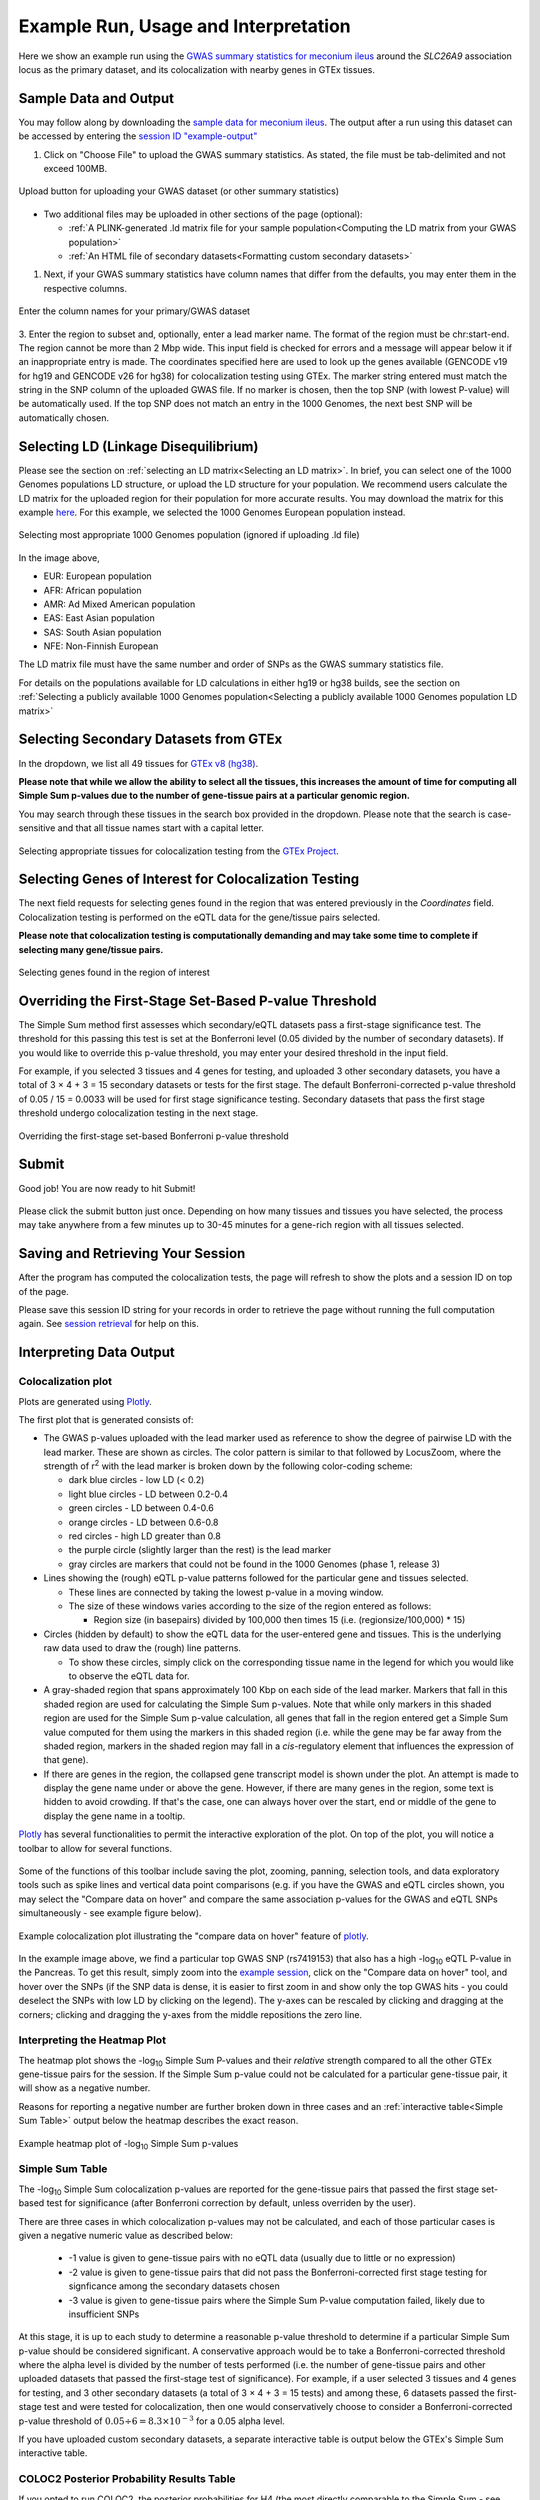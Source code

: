 .. _examples:

######################################################
Example Run, Usage and Interpretation
######################################################

Here we show an example run using the
`GWAS summary statistics for meconium ileus <https://github.com/strug-hub/LocusFocus/blob/master/data/sample_datasets/MI_GWAS_2019_1_205500-206000kbp.tsv>`_
around the *SLC26A9* association locus as the primary dataset, and its colocalization with nearby genes in GTEx tissues.

***************************
Sample Data and Output
***************************

You may follow along by downloading the `sample data for meconium ileus <https://github.com/strug-hub/LocusFocus/blob/master/data/sample_datasets/MI_GWAS_2019_1_205500-206000kbp.tsv>`_.
The output after a run using this dataset can be accessed by entering the `session ID "example-output" <https://locusfocus.research.sickkids.ca/session_id/example-output>`_

1. Click on "Choose File" to upload the GWAS summary statistics. As stated, the file must be tab-delimited and not exceed 100MB.

.. figure:: _static/choose_file_gwas.png
   :alt: File input button for GWAS dataset
   :target: _static/choose_file_gwas.png
   :align: center
   :figclass: borderit

   Upload button for uploading your GWAS dataset (or other summary statistics)

- Two additional files may be uploaded in other sections of the page (optional):

  - :ref:`A PLINK-generated .ld matrix file for your sample population<Computing the LD matrix from your GWAS population>`
  - :ref:`An HTML file of secondary datasets<Formatting custom secondary datasets>`

1. Next, if your GWAS summary statistics have column names that differ from the defaults, you may enter them in the respective columns.

.. figure:: _static/column_names.png
   :alt: Column name input fields
   :target: _static/column_names.png
   :align: center
   :figclass: borderit

   Enter the column names for your primary/GWAS dataset

3. Enter the region to subset and, optionally, enter a lead marker name.
The format of the region must be chr:start-end. The region cannot be more than 2 Mbp wide.
This input field is checked for errors and a message will appear below it if an inappropriate entry is made.
The coordinates specified here are used to look up the genes available (GENCODE v19 for hg19 and GENCODE v26 for hg38) for colocalization testing using GTEx.
The marker string entered must match the string in the SNP column of the uploaded GWAS file.
If no marker is chosen, then the top SNP (with lowest P-value) will be automatically used.
If the top SNP does not match an entry in the 1000 Genomes, the next best SNP will be automatically chosen.

.. figure:: _static/enter_coordinates.png
   :alt: Coordinates input field
   :target: _static/enter_coordinates.png
   :align: center
   :figclass: borderit




*********************************************
Selecting LD (Linkage Disequilibrium)
*********************************************

Please see the section on :ref:`selecting an LD matrix<Selecting an LD matrix>`.
In brief, you can select one of the 1000 Genomes populations LD structure, or upload the LD structure for your population.
We recommend users calculate the LD matrix for the uploaded region for their population for more accurate results.
You may download the matrix for this example `here <https://locusfocus.research.sickkids.ca/data/sample_datasets/MI_GWAS_2019_1_205500-206000kbp.ld>`_.
For this example, we selected the 1000 Genomes European population instead.

.. figure:: _static/LD_1kg_hg38.png
   :alt: 1000 Genomes superpopulations dropdown selection
   :target: _static/LD_1kg_hg38.png
   :align: center
   :figclass: borderit

   Selecting most appropriate 1000 Genomes population (ignored if uploading .ld file)


In the image above,

- EUR: European population
- AFR: African population
- AMR: Ad Mixed American population
- EAS: East Asian population
- SAS: South Asian population
- NFE: Non-Finnish European

The LD matrix file must have the same number and order of SNPs as the GWAS summary statistics file.

For details on the populations available for LD calculations in either hg19 or hg38 builds, see the section
on :ref:`Selecting a publicly available 1000 Genomes population<Selecting a publicly available 1000 Genomes population LD matrix>`


*********************************************
Selecting Secondary Datasets from GTEx
*********************************************

In the dropdown, we list all 49 tissues for `GTEx v8 (hg38) <https://gtexportal.org>`_.

**Please note that while we allow the ability to select all the tissues, this increases the amount of time
for computing all Simple Sum p-values due to the number of gene-tissue pairs at a particular genomic region.**

You may search through these tissues in the search box provided in the dropdown. Please note that the search
is case-sensitive and that all tissue names start with a capital letter.

.. figure:: _static/select_gtex_tissues.png
   :alt: GTEx tissues dropdown menu with search
   :target: _static/select_gtex_tissues.png
   :align: center
   :figclass: borderit

   Selecting appropriate tissues for colocalization testing from the `GTEx Project <https://gtexportal.org>`_.


**********************************************************
Selecting Genes of Interest for Colocalization Testing
**********************************************************

The next field requests for selecting genes found in the region that was entered previously in the *Coordinates* field.
Colocalization testing is performed on the eQTL data for the gene/tissue pairs selected.

**Please note that colocalization testing is computationally demanding and may take some time to complete if
selecting many gene/tissue pairs.**

.. figure:: _static/select_genes.png
   :alt: Select genes dropdown
   :target: _static/select_genes.png
   :align: center
   :figclass: borderit

   Selecting genes found in the region of interest


**********************************************************
Overriding the First-Stage Set-Based P-value Threshold
**********************************************************

The Simple Sum method first assesses which secondary/eQTL datasets pass a first-stage significance test.
The threshold for this passing this test is set at the Bonferroni level (0.05 divided by the number of secondary datasets).
If you would like to override this p-value threshold, you may enter your desired threshold in the input field.

For example, if you selected 3 tissues and 4 genes for testing,
and uploaded 3 other secondary datasets, you have a total of 3 × 4 + 3 = 15 secondary datasets or tests for the first stage.
The default Bonferroni-corrected p-value threshold of 0.05 / 15 = 0.0033 will be used for first stage significance testing.
Secondary datasets that pass the first stage threshold undergo colocalization testing in the next stage.

.. figure:: _static/set_based_p.png
   :alt: First stage p-value override field
   :target: _static/set_based_p.png
   :align: center
   :figclass: borderit

   Overriding the first-stage set-based Bonferroni p-value threshold


************************
Submit
************************

Good job! You are now ready to hit Submit!

.. figure:: _static/submit.png
   :alt: Submit button
   :target: _static/submit.png
   :align: center
   :figclass: borderit


Please click the submit button just once.
Depending on how many tissues and tissues you have selected,
the process may take anywhere from a few minutes up to 30-45 minutes
for a gene-rich region with all tissues selected.



************************************
Saving and Retrieving Your Session
************************************

After the program has computed the colocalization tests, the page will refresh to show
the plots and a session ID on top of the page.

Please save this session ID string for your records in order to retrieve the page without
running the full computation again. See `session retrieval <./session_retrieval.html>`_ for help on this.


*********************************************
Interpreting Data Output
*********************************************

Colocalization plot
====================

Plots are generated using `Plotly <https://plot.ly/javascript/>`_.

The first plot that is generated consists of:

- The GWAS p-values uploaded with the lead marker used as reference to
  show the degree of pairwise LD with the lead marker. These are shown as circles.
  The color pattern is similar to that followed by LocusZoom, where the strength of
  r\ :sup:`2` with the lead marker is broken down by the following color-coding scheme:

  * dark blue circles - low LD (< 0.2)
  * light blue circles - LD between 0.2-0.4
  * green circles - LD between 0.4-0.6
  * orange circles - LD between 0.6-0.8
  * red circles - high LD greater than 0.8
  * the purple circle (slightly larger than the rest) is the lead marker
  * gray circles are markers that could not be found in the 1000 Genomes (phase 1, release 3)


- Lines showing the (rough) eQTL p-value patterns followed for the particular gene and tissues selected.

  * These lines are connected by taking the lowest p-value in a moving window.
  * The size of these windows varies according to the size of the region entered as follows:

    - Region size (in basepairs) divided by 100,000 then times 15 (i.e. (regionsize/100,000) * 15)


- Circles (hidden by default) to show the eQTL data for the user-entered gene and tissues.
  This is the underlying raw data used to draw the (rough) line patterns.

  * To show these circles, simply click on the corresponding tissue name in the legend for
    which you would like to observe the eQTL data for.

- A gray-shaded region that spans approximately 100 Kbp on each side of the lead marker.
  Markers that fall in this shaded region are used for calculating the Simple Sum p-values.
  Note that while only markers in this shaded region are used for the Simple Sum p-value calculation,
  all genes that fall in the region entered get a Simple Sum value computed for them using the markers in this shaded region
  (i.e. while the gene may be far away from the shaded region, markers in the shaded region may fall in a *cis*-regulatory
  element that influences the expression of that gene).

- If there are genes in the region, the collapsed gene transcript model is shown under the plot.
  An attempt is made to display the gene name under or above the gene.
  However, if there are many genes in the region, some text is hidden to avoid crowding.
  If that's the case, one can always hover over the start, end or middle of the gene to display the gene name in a tooltip.


`Plotly <https://plot.ly/javascript/>`_ has several functionalities to permit the interactive exploration of the
plot. On top of the plot, you will notice a toolbar to allow for several functions.

.. figure:: _static/plotly_toolbar.png
   :alt: Plotly toolbar
   :target: _static/plotly_toolbar.png
   :align: center
   :figclass: borderit


Some of the functions of this toolbar include saving the plot,
zooming, panning, selection tools, and data exploratory tools such as spike lines and vertical data point comparisons
(e.g. if you have the GWAS and eQTL circles shown, you may select the "Compare data on hover" and compare
the same association p-values for the GWAS and eQTL SNPs simultaneously - see example figure below).


.. figure:: _static/data_hover_example2.png
   :alt: Data hover example to compare GWAS and eQTL data simultaneously
   :target: _static/data_hover_example2.png
   :align: center
   :figclass: borderit

   Example colocalization plot illustrating the "compare data on hover" feature of plotly_.

.. _plotly: https://plot.ly/javascript/

In the example image above, we find a particular top GWAS SNP (rs7419153)
that also has a high -log\ :sub:`10` eQTL P-value in the Pancreas. To get this result, simply zoom
into the `example session <https://locusfocus.research.sickkids.ca/session_id/example-output>`_,
click on the "Compare data on hover" tool, and hover over the SNPs (if the SNP data is dense, it is easier to
first zoom in and show only the top GWAS hits - you could deselect the SNPs with low LD by clicking on the legend).
The y-axes can be rescaled by clicking and dragging at the corners; clicking and dragging the y-axes from the middle repositions the zero line.



Interpreting the Heatmap Plot
====================================

The heatmap plot shows the -log\ :sub:`10` Simple Sum P-values and their *relative* strength compared to
all the other GTEx gene-tissue pairs for the session. If the Simple Sum p-value could not be calculated for a particular
gene-tissue pair, it will show as a negative number.

Reasons for reporting a negative number are further broken down in three cases and
an :ref:`interactive table<Simple Sum Table>` output below the heatmap describes the exact reason.

.. figure:: _static/example_heatmap_plot2.png
   :alt: Example heatmap plot of Simple Sum p-values on GWAS of meconium ileus
   :target: _static/example_heatmap_plot2.png
   :align: center
   :figclass: borderit

   Example heatmap plot of -log\ :sub:`10` Simple Sum p-values



Simple Sum Table
=============================

The -log\ :sub:`10` Simple Sum colocalization p-values are reported for the gene-tissue pairs that passed the
first stage set-based test for significance (after Bonferroni correction by default, unless overriden by the user).

There are three cases in which colocalization p-values may not be calculated, and each of those particular cases
is given a negative numeric value as described below:

  - -1 value is given to gene-tissue pairs with no eQTL data (usually due to little or no expression)
  - -2 value is given to gene-tissue pairs that did not pass the Bonferroni-corrected first stage testing for signficance among the secondary datasets chosen
  - -3 value is given to gene-tissue pairs where the Simple Sum P-value computation failed, likely due to insufficient SNPs

At this stage, it is up to each study to determine a reasonable p-value threshold to determine if a particular Simple Sum p-value
should be considered significant. A conservative approach would be to take a Bonferroni-corrected threshold where the alpha level is
divided by the number of tests performed (i.e. the number of gene-tissue pairs and other uploaded datasets that passed the first-stage test of significance).
For example, if a user selected 3 tissues and 4 genes for testing, and 3 other secondary datasets
(a total of 3 × 4 + 3 = 15 tests) and among these, 6 datasets passed the first-stage test and were tested for colocalization,
then one would conservatively choose to consider a Bonferroni-corrected p-value threshold of :math:`0.05 \div 6 = 8.3 \times 10^{-3}` for a 0.05 alpha level.

If you have uploaded custom secondary datasets, a separate interactive table is output below the GTEx's Simple Sum interactive table.


COLOC2 Posterior Probability Results Table
============================================

If you opted to run COLOC2, the posterior probabilities for H4 (the most directly comparable to the Simple Sum - see `bioRxiv`_ paper) are
output in an interactive table.

.. _bioRxiv: https://plos.figshare.com/articles/Results_of_Simple_Sum_colocalization_and_contrasting_colocalization_analyses_for_the_three_meconium_ileus_genome-wide_significant_loci_and_colocalization_posterior_probabilities_from_COLOC_and_eCAVIAR_/7772168/1



